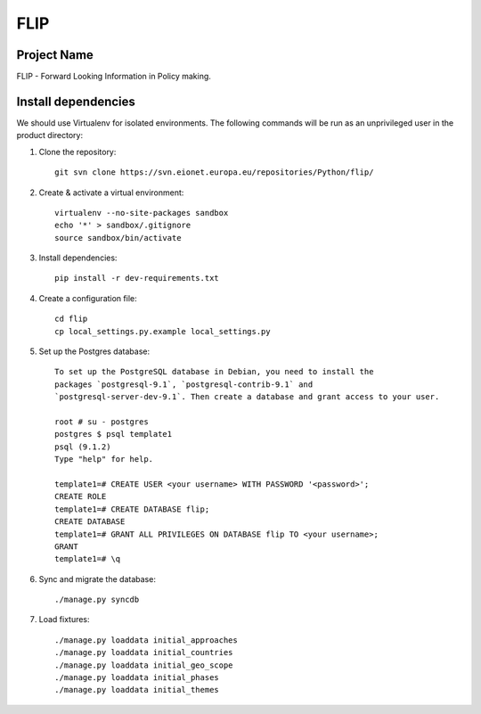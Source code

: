 FLIP
====

Project Name
------------
FLIP - Forward Looking Information in Policy making.


Install dependencies
--------------------
We should use Virtualenv for isolated environments. The following commands will
be run as an unprivileged user in the product directory::

1. Clone the repository::

    git svn clone https://svn.eionet.europa.eu/repositories/Python/flip/

2. Create & activate a virtual environment::

    virtualenv --no-site-packages sandbox
    echo '*' > sandbox/.gitignore
    source sandbox/bin/activate

3. Install dependencies::

    pip install -r dev-requirements.txt

4. Create a configuration file::

    cd flip
    cp local_settings.py.example local_settings.py

5. Set up the Postgres database::

    To set up the PostgreSQL database in Debian, you need to install the
    packages `postgresql-9.1`, `postgresql-contrib-9.1` and
    `postgresql-server-dev-9.1`. Then create a database and grant access to your user.

    root # su - postgres
    postgres $ psql template1
    psql (9.1.2)
    Type "help" for help.

    template1=# CREATE USER <your username> WITH PASSWORD '<password>';
    CREATE ROLE
    template1=# CREATE DATABASE flip;
    CREATE DATABASE
    template1=# GRANT ALL PRIVILEGES ON DATABASE flip TO <your username>;
    GRANT
    template1=# \q

6. Sync and migrate the database::

    ./manage.py syncdb

7. Load fixtures::

    ./manage.py loaddata initial_approaches
    ./manage.py loaddata initial_countries
    ./manage.py loaddata initial_geo_scope
    ./manage.py loaddata initial_phases
    ./manage.py loaddata initial_themes

